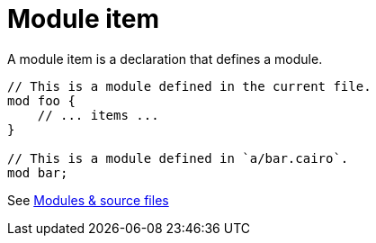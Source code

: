 = Module item

A module item is a declaration that defines a module.

```rust
// This is a module defined in the current file.
mod foo {
    // ... items ...
}

// This is a module defined in `a/bar.cairo`.
mod bar;
```
See xref:modules-and-source-files.adoc[Modules & source files]

